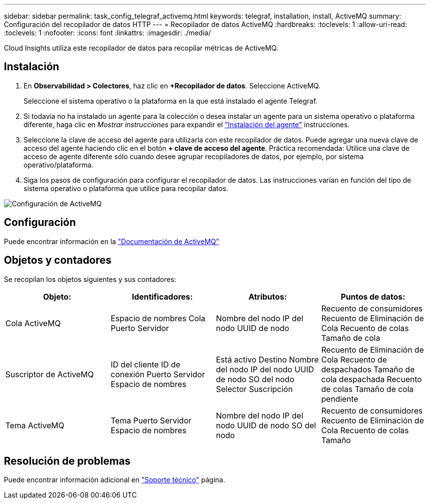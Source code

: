 ---
sidebar: sidebar 
permalink: task_config_telegraf_activemq.html 
keywords: telegraf, installation, install, ActiveMQ 
summary: Configuración del recopilador de datos HTTP 
---
= Recopilador de datos ActiveMQ
:hardbreaks:
:toclevels: 1
:allow-uri-read: 
:toclevels: 1
:nofooter: 
:icons: font
:linkattrs: 
:imagesdir: ./media/


[role="lead"]
Cloud Insights utiliza este recopilador de datos para recopilar métricas de ActiveMQ.



== Instalación

. En *Observabilidad > Colectores*, haz clic en *+Recopilador de datos*. Seleccione ActiveMQ.
+
Seleccione el sistema operativo o la plataforma en la que está instalado el agente Telegraf.

. Si todavía no ha instalado un agente para la colección o desea instalar un agente para un sistema operativo o plataforma diferente, haga clic en _Mostrar instrucciones_ para expandir el link:task_config_telegraf_agent.html["Instalación del agente"] instrucciones.
. Seleccione la clave de acceso del agente para utilizarla con este recopilador de datos. Puede agregar una nueva clave de acceso del agente haciendo clic en el botón *+ clave de acceso del agente*. Práctica recomendada: Utilice una clave de acceso de agente diferente sólo cuando desee agrupar recopiladores de datos, por ejemplo, por sistema operativo/plataforma.
. Siga los pasos de configuración para configurar el recopilador de datos. Las instrucciones varían en función del tipo de sistema operativo o plataforma que utilice para recopilar datos.


image:ActiveMQDCConfigWindows.png["Configuración de ActiveMQ"]



== Configuración

Puede encontrar información en la http://activemq.apache.org/getting-started.html["Documentación de ActiveMQ"]



== Objetos y contadores

Se recopilan los objetos siguientes y sus contadores:

[cols="<.<,<.<,<.<,<.<"]
|===
| Objeto: | Identificadores: | Atributos: | Puntos de datos: 


| Cola ActiveMQ | Espacio de nombres
Cola
Puerto
Servidor | Nombre del nodo
IP del nodo
UUID de nodo | Recuento de consumidores
Recuento de Eliminación de Cola
Recuento de colas
Tamaño de cola 


| Suscriptor de ActiveMQ | ID del cliente
ID de conexión
Puerto
Servidor
Espacio de nombres | Está activo
Destino
Nombre del nodo
IP del nodo
UUID de nodo
SO del nodo
Selector
Suscripción | Recuento de Eliminación de Cola
Recuento de despachados
Tamaño de cola despachada
Recuento de colas
Tamaño de cola pendiente 


| Tema ActiveMQ | Tema
Puerto
Servidor
Espacio de nombres | Nombre del nodo
IP del nodo
UUID de nodo
SO del nodo | Recuento de consumidores
Recuento de Eliminación de Cola
Recuento de colas
Tamaño 
|===


== Resolución de problemas

Puede encontrar información adicional en link:concept_requesting_support.html["Soporte técnico"] página.
